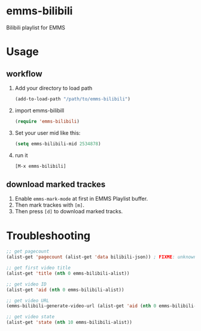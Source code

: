 * emms-bilibili

Bilibili playlist for EMMS


* Usage

** workflow

1) Add your directory to load path

   #+begin_src emacs-lisp
   (add-to-load-path "/path/to/emms-bilibili")
   #+end_src

2) import emms-bilibill

   #+begin_src emacs-lisp
   (require 'emms-bilibili)
   #+end_src

3) Set your user mid like this:

   #+begin_src emacs-lisp
   (setq emms-bilibili-mid 2534878)
   #+end_src

4) run it

   =[M-x emms-bilibili]=

** download marked trackes

1. Enable ~emms-mark-mode~ at first in EMMS Playlist buffer.
2. Then mark trackes with =[m]=.
3. Then press =[d]= to download marked tracks.


* Troubleshooting

#+begin_src emacs-lisp
;; get pagecount
(alist-get 'pagecount (alist-get 'data bilibili-json)) ; FIXME: unknown bilibili-json

;; get first video title
(alist-get 'title (nth 0 emms-bilibili-alist))

;; get video ID
(alist-get 'aid (nth 0 emms-bilibili-alist))

;; get video URL
(emms-bilibili-generate-video-url (alist-get 'aid (nth 0 emms-bilibili-alist)))

;; get video state
(alist-get 'state (nth 10 emms-bilibili-alist))
#+end_src
